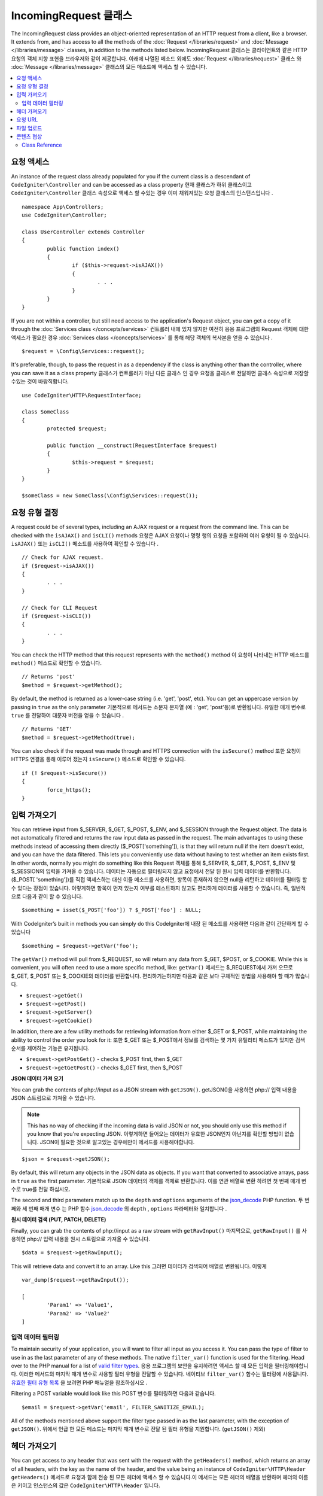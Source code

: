 =======================
IncomingRequest 클래스
=======================

The IncomingRequest class provides an object-oriented representation of an HTTP request from a client, like a browser.
It extends from, and has access to all the methods of the :doc:`Request </libraries/request>` and :doc:`Message </libraries/message>`
classes, in addition to the methods listed below.
IncomingRequest 클래스는 클라이언트와 같은 HTTP 요청의 객체 지향 표현을 브라우저와 같이 제공합니다. 
아래에 나열된 메소드 외에도 :doc:`Request </libraries/request>` 클래스 와 :doc:`Message </libraries/message>` 
클래스의 모든 메소드에 액세스 할 수 있습니다.

.. contents::
    :local:
    :depth: 2

요청 액세스
=============

An instance of the request class already populated for you if the current class is a descendant of
``CodeIgniter\Controller`` and can be accessed as a class property
현재 클래스가 하위 클래스이고 ``CodeIgniter\Controller`` 클래스 속성으로 액세스 할 수있는 경우 이미 채워져있는 요청 클래스의 인스턴스입니다 .
::

	namespace App\Controllers;
        use CodeIgniter\Controller;

	class UserController extends Controller
	{
		public function index()
		{
			if ($this->request->isAJAX())
			{
				. . .
			}
		}
	}

If you are not within a controller, but still need access to the application's Request object, you can
get a copy of it through the :doc:`Services class </concepts/services>`
컨트롤러 내에 있지 않지만 여전히 응용 프로그램의 Request 객체에 대한 액세스가 필요한 경우 :doc:`Services class </concepts/services>` 를 통해 해당 객체의 복사본을 얻을 수 있습니다 .
::

	$request = \Config\Services::request();

It's preferable, though, to pass the request in as a dependency if the class is anything other than
the controller, where you can save it as a class property
클래스가 컨트롤러가 아닌 다른 클래스 인 경우 요청을 클래스로 전달하면 클래스 속성으로 저장할 수있는 것이 바람직합니다.
::

	use CodeIgniter\HTTP\RequestInterface;

	class SomeClass
	{
		protected $request;

		public function __construct(RequestInterface $request)
		{
			$this->request = $request;
		}
	}

	$someClass = new SomeClass(\Config\Services::request());

요청 유형 결정
========================

A request could be of several types, including an AJAX request or a request from the command line. This can
be checked with the ``isAJAX()`` and ``isCLI()`` methods
요청은 AJAX 요청이나 명령 행의 요청을 포함하여 여러 유형이 될 수 있습니다. ``isAJAX()`` 또는 ``isCLI()`` 메소드를 사용하여 확인할 수 있습니다 .
::

	// Check for AJAX request.
	if ($request->isAJAX())
	{
		. . .
	}

	// Check for CLI Request
	if ($request->isCLI())
	{
		. . .
	}

You can check the HTTP method that this request represents with the ``method()`` method
이 요청이 나타내는 HTTP 메소드를 ``method()`` 메소드로 확인할 수 있습니다.
::

	// Returns 'post'
	$method = $request->getMethod();

By default, the method is returned as a lower-case string (i.e. 'get', 'post', etc). You can get an
uppercase version by passing in ``true`` as the only parameter
기본적으로 메서드는 소문자 문자열 (예 : 'get', 'post'등)로 반환됩니다. 유일한 매개 변수로 ``true`` 를 전달하여 대문자 버전을 얻을 수 있습니다 .
::

	// Returns 'GET'
	$method = $request->getMethod(true);

You can also check if the request was made through and HTTPS connection with the ``isSecure()`` method
또한 요청이 HTTPS 연결을 통해 이루어 졌는지 ``isSecure()`` 메소드로 확인할 수 있습니다.
::

	if (! $request->isSecure())
	{
		force_https();
	}

입력 가져오기
================

You can retrieve input from $_SERVER, $_GET, $_POST, $_ENV, and $_SESSION through the Request object.
The data is not automatically filtered and returns the raw input data as passed in the request. The main
advantages to using these methods instead of accessing them directly ($_POST['something']), is that they
will return null if the item doesn't exist, and you can have the data filtered. This lets you conveniently
use data without having to test whether an item exists first. In other words, normally you might do something
like this
Request 객체를 통해 $_SERVER, $_GET, $_POST, $_ENV 및 $_SESSION의 입력을 가져올 수 있습니다. 
데이터는 자동으로 필터링되지 않고 요청에서 전달 된 원시 입력 데이터를 반환합니다. ($_POST[ 'something'])를 직접 액세스하는 대신
이들 메소드를 사용하면, 항목이 존재하지 않으면 null을 리턴하고 데이터를 필터링 할 수 있다는 장점이 있습니다. 
이렇게하면 항목이 먼저 있는지 여부를 테스트하지 않고도 편리하게 데이터를 사용할 수 있습니다. 즉, 일반적으로 다음과 같이 할 수 있습니다.

::

	$something = isset($_POST['foo']) ? $_POST['foo'] : NULL;

With CodeIgniter’s built in methods you can simply do this
CodeIgniter에 내장 된 메소드를 사용하면 다음과 같이 간단하게 할 수 있습니다 
::

	$something = $request->getVar('foo');

The ``getVar()`` method will pull from $_REQUEST, so will return any data from $_GET, $POST, or $_COOKIE. While this
is convenient, you will often need to use a more specific method, like:
``getVar()`` 메서드는 $_REQUEST에서 가져 오므로 $_GET, $_POST 또는 $_COOKIE의 데이터를 반환합니다. 편리하기는하지만 다음과 같은 보다 구체적인 방법을 사용해야 할 때가 많습니다.

* ``$request->getGet()``
* ``$request->getPost()``
* ``$request->getServer()``
* ``$request->getCookie()``

In addition, there are a few utility methods for retrieving information from either $_GET or $_POST, while
maintaining the ability to control the order you look for it:
또한 $_GET 또는 $_POST에서 정보를 검색하는 몇 가지 유틸리티 메소드가 있지만 검색 순서를 제어하는 기능은 유지됩니다.

* ``$request->getPostGet()`` - checks $_POST first, then $_GET
* ``$request->getGetPost()`` - checks $_GET first, then $_POST

**JSON 데이터 가져 오기**

You can grab the contents of php://input as a JSON stream with ``getJSON()``.
getJSON()을 사용하면 php:// 입력 내용을 JSON 스트림으로 가져올 수 있습니다.

.. note::  This has no way of checking if the incoming data is valid JSON or not, you should only use this
    method if you know that you're expecting JSON.
    이렇게하면 들어오는 데이터가 유효한 JSON인지 아닌지를 확인할 방법이 없습니다. JSON이 필요한 것으로 알고있는 경우에만이 메서드를 사용해야합니다.

::

	$json = $request->getJSON();

By default, this will return any objects in the JSON data as objects. If you want that converted to associative
arrays, pass in ``true`` as the first parameter.
기본적으로 JSON 데이터의 객체를 객체로 반환합니다. 이를 연관 배열로 변환 하려면 첫 번째 매개 변수로 true를 전달 하십시오.

The second and third parameters match up to the ``depth`` and ``options`` arguments of the
`json_decode <http://php.net/manual/en/function.json-decode.php>`_ PHP function.
두 번째와 세 번째 매개 변수 는 PHP 함수 `json_decode <http://php.net/manual/en/function.json-decode.php>`_ 의 ``depth`` ,  ``options`` 파라메터와 일치합니다 .

**원시 데이터 검색 (PUT, PATCH, DELETE)**

Finally, you can grab the contents of php://input as a raw stream with ``getRawInput()``
마지막으로, ``getRawInput()`` 를 사용하면 php:// 입력 내용을 원시 스트림으로 가져올 수 있습니다.
::

	$data = $request->getRawInput();

This will retrieve data and convert it to an array. Like this
그러면 데이터가 검색되어 배열로 변환됩니다. 이렇게
::

	var_dump($request->getRawInput());

	[
		'Param1' => 'Value1',
		'Param2' => 'Value2'
	]

입력 데이터 필터링
--------------------

To maintain security of your application, you will want to filter all input as you access it. You can
pass the type of filter to use in as the last parameter of any of these methods. The native ``filter_var()``
function is used for the filtering. Head over to the PHP manual for a list of `valid
filter types <http://php.net/manual/en/filter.filters.php>`_.
응용 프로그램의 보안을 유지하려면 액세스 할 때 모든 입력을 필터링해야합니다. 
이러한 메서드의 마지막 매개 변수로 사용할 필터 유형을 전달할 수 있습니다. 
네이티브 ``filter_var()`` 함수는 필터링에 사용됩니다. 
`유효한 필터 유형 목록 <http://php.net/manual/en/filter.filters.php>`_ 을 보려면 PHP 매뉴얼을 참조하십시오 .

Filtering a POST variable would look like this
POST 변수를 필터링하면 다음과 같습니다.
::

	$email = $request->getVar('email', FILTER_SANITIZE_EMAIL);

All of the methods mentioned above support the filter type passed in as the last parameter, with the
exception of ``getJSON()``.
위에서 언급 한 모든 메소드는 마지막 매개 변수로 전달 된 필터 유형을 지원합니다. (``getJSON()`` 제외)

헤더 가져오기
==================

You can get access to any header that was sent with the request with the ``getHeaders()`` method, which returns
an array of all headers, with the key as the name of the header, and the value being an instance of
``CodeIgniter\HTTP\Header``
``getHeaders()`` 메서드로 요청과 함께 전송 된 모든 헤더에 액세스 할 수 있습니다.이 메서드는 모든 헤더의 배열을 반환하며 헤더의 이름은 키이고 인스턴스의 값은 ``CodeIgniter\HTTP\Header`` 입니다.

::

	var_dump($request->getHeaders());

	[
		'Host'          => CodeIgniter\HTTP\Header,
		'Cache-Control' => CodeIgniter\HTTP\Header,
		'Accept'        => CodeIgniter\HTTP\Header,
	]

If you only need a single header, you can pass the name into the ``getHeader()`` method. This will grab the
specified header object in a case-insensitive manner if it exists. If not, then it will return ``null``
단일 헤더 만 있으면 ``getHeader()`` 메서드에 이름을 전달할 수 있습니다 . 지정된 헤더 객체가있는 경우 대소 문자를 구분하지 않고 가져옵니다. 그렇지 않은 경우에는 ``null`` 을 반환합니다.
::

	// these are all equivalent
	$host = $request->getHeader('host');
	$host = $request->getHeader('Host');
	$host = $request->getHeader('HOST');

You can always use ``hasHeader()`` to see if the header existed in this request
``hasHeader()`` 메소드를 사용하여 요청에 헤더가 있는지 확인할 수 있습니다.
::

	if ($request->hasHeader('DNT'))
	{
		// Don't track something...
	}

If you need the value of header as a string with all values on one line, you can use the ``getHeaderLine()`` method
한 줄에 모든 값이있는 문자열로 header 값이 필요한 경우 ``getHeaderLine()`` 메소드를 사용할 수 있습니다 .
::

    // Accept-Encoding: gzip, deflate, sdch
    echo 'Accept-Encoding: '.$request->getHeaderLine('accept-encoding');

If you need the entire header, with the name and values in a single string, simply cast the header as a string
하나의 문자열에 이름과 값을 포함한 전체 헤더가 필요한 경우 헤더를 문자열로 캐스트하십시오.
::

	echo (string)$header;

요청 URL
===============

You can retrieve a :doc:`URI <uri>` object that represents the current URI for this request through the
``$request->uri`` property. You can cast this object as a string to get a full URL for the current request
``$request->uri`` 속성을 통해 요청된 URI를 :doc:`URI <uri>` 객체를 가져올 수 있습니다. 문자열로 캐스팅하면 현재 요청의 전체 URL을 얻을 수 있습니다.
::

	$uri = (string)$request->uri;

The object gives you full abilities to grab any part of the request on it's own
이 객체는 요청의 모든 부분을 가져 오는 데 필요한 모든 기능을 제공합니다.
::

	$uri = $request->uri;

	echo $uri->getScheme();         // http
	echo $uri->getAuthority();      // snoopy:password@example.com:88
	echo $uri->getUserInfo();       // snoopy:password
	echo $uri->getHost();           // example.com
	echo $uri->getPort();           // 88
	echo $uri->getPath();           // /path/to/page
	echo $uri->getQuery();          // foo=bar&bar=baz
	echo $uri->getSegments();       // ['path', 'to', 'page']
	echo $uri->getSegment(1);       // 'path'
	echo $uri->getTotalSegments();  // 3

파일 업로드
==============

Information about all uploaded files can be retrieved through ``$request->getFiles()``, which returns a
:doc:`FileCollection </libraries/uploaded_files>` instance. This helps to ease the pain of working with uploaded files,
and uses best practices to minimize any security risks.
업로드 된 모든 파일에 대한 정보는 ``$request->getFiles()`` 를 사용하여  :doc:`FileCollection </libraries/uploaded_files>` 
인스턴스 가져올 수 있습니다 . 이렇게하면 업로드 된 파일 작업의 어려움을 덜 수 있고 모범 사례를 사용하여 보안 위험을 최소화합니다.
::

	$files = $request->getFiles();

	// Grab the file by name given in HTML form
	if ($files->hasFile('uploadedFile')
	{
		$file = $files->getFile('uploadedfile');

		// Generate a new secure name
		$name = $file->getRandomName();

		// Move the file to it's new home
		$file->move('/path/to/dir', $name);

		echo $file->getSize('mb');      // 1.23
		echo $file->getExtension();     // jpg
		echo $file->getType();          // image/jpg
	}

You can also retrieve a single file based on the filename given in the HTML file input
HTML 파일 입력에 지정된 파일 이름을 기반으로 단일 파일을 검색 할 수도 있습니다.
::

	$file = $request->getFile('uploadedfile');

콘텐츠 협상
===================

You can easily negotiate content types with the request through the ``negotiate()`` method
``negotiate()`` 메소드를 통해 요청된 컨텐츠 유형을 쉽게 협상 할 수 있습니다 .
::

	$language    = $request->negotiate('language', ['en-US', 'en-GB', 'fr', 'es-mx']);
	$imageType   = $request->negotiate('media', ['image/png', 'image/jpg']);
	$charset     = $request->negotiate('charset', ['UTF-8', 'UTF-16']);
	$contentType = $request->negotiate('media', ['text/html', 'text/xml']);
	$encoding    = $request->negotiate('encoding', ['gzip', 'compress']);

See the :doc:`Content Negotiation </libraries/content_negotiation>` page for more details.

Class Reference
---------------

.. note:: In addition to the methods listed here, this class inherits the methods from the
	:doc:`Request Class </incoming/request>` and the :doc:`Message Class </incoming/message>`.

The methods provided by the parent classes that are available are:

* :meth:`CodeIgniter\\HTTP\\Request::getIPAddress`
* :meth:`CodeIgniter\\HTTP\\Request::validIP`
* :meth:`CodeIgniter\\HTTP\\Request::getMethod`
* :meth:`CodeIgniter\\HTTP\\Request::getServer`
* :meth:`CodeIgniter\\HTTP\\Message::body`
* :meth:`CodeIgniter\\HTTP\\Message::setBody`
* :meth:`CodeIgniter\\HTTP\\Message::populateHeaders`
* :meth:`CodeIgniter\\HTTP\\Message::headers`
* :meth:`CodeIgniter\\HTTP\\Message::header`
* :meth:`CodeIgniter\\HTTP\\Message::headerLine`
* :meth:`CodeIgniter\\HTTP\\Message::setHeader`
* :meth:`CodeIgniter\\HTTP\\Message::removeHeader`
* :meth:`CodeIgniter\\HTTP\\Message::appendHeader`
* :meth:`CodeIgniter\\HTTP\\Message::protocolVersion`
* :meth:`CodeIgniter\\HTTP\\Message::setProtocolVersion`
* :meth:`CodeIgniter\\HTTP\\Message::negotiateMedia`
* :meth:`CodeIgniter\\HTTP\\Message::negotiateCharset`
* :meth:`CodeIgniter\\HTTP\\Message::negotiateEncoding`
* :meth:`CodeIgniter\\HTTP\\Message::negotiateLanguage`
* :meth:`CodeIgniter\\HTTP\\Message::negotiateLanguage`

.. php:class:: CodeIgniter\\HTTP\\IncomingRequest

	.. php:method:: isCLI()

		:returns: True if the request was initiated from the command line, otherwise false.
		:rtype: bool

	.. php:method:: isAJAX()

		:returns: True if the request is an AJAX request, otherwise false.
		:rtype: bool

	.. php:method:: isSecure()

		:returns: True if the request is an HTTPS request, otherwise false.
		:rtype: bool

	.. php:method:: getVar([$index = null[, $filter = null[, $flags = null]]])

		:param  string  $index: The name of the variable/key to look for.
		:param  int     $filter: The type of filter to apply. A list of filters can be found `here <http://php.net/manual/en/filter.filters.php>`__.
		:param  int     $flags: Flags to apply. A list of flags can be found `here <http://php.net/manual/en/filter.filters.flags.php>`__.
		:returns:   $_REQUEST if no parameters supplied, otherwise the REQUEST value if found, or null if not
		:rtype: mixed|null

		The first parameter will contain the name of the REQUEST item you are looking for::

			$request->getVar('some_data');

		The method returns null if the item you are attempting to retrieve
		does not exist.

		The second optional parameter lets you run the data through the PHP's
		filters. Pass in the desired filter type as the second parameter::

			$request->getVar('some_data', FILTER_SANITIZE_STRING);

		To return an array of all POST items call without any parameters.

		To return all POST items and pass them through the filter, set the
		first parameter to null while setting the second parameter to the filter
		you want to use::

			$request->getVar(null, FILTER_SANITIZE_STRING); // returns all POST items with string sanitation

		To return an array of multiple  POST parameters, pass all the required keys as an array::

			$request->getVar(['field1', 'field2']);

		Same rule applied here, to retrieve the parameters with filtering, set the second parameter to
		the filter type to apply::

			$request->getVar(['field1', 'field2'], FILTER_SANITIZE_STRING);

	.. php:method:: getGet([$index = null[, $filter = null[, $flags = null]]])

		:param  string  $index: The name of the variable/key to look for.
		:param  int  $filter: The type of filter to apply. A list of filters can be found `here <http://php.net/manual/en/filter.filters.php>`__.
		:param  int     $flags: Flags to apply. A list of flags can be found `here <http://php.net/manual/en/filter.filters.flags.php>`__.
		:returns:   $_GET if no parameters supplied, otherwise the GET value if found, or null if not
		:rtype: mixed|null

		This method is identical to ``getVar()``, only it fetches GET data.

	.. php:method:: getPost([$index = null[, $filter = null[, $flags = null]]])

		:param  string  $index: The name of the variable/key to look for.
		:param  int  $filter: The type of filter to apply. A list of filters can be found `here <http://php.net/manual/en/filter.filters.php>`__.
		:param  int     $flags: Flags to apply. A list of flags can be found `here <http://php.net/manual/en/filter.filters.flags.php>`__.
		:returns:   $_POST if no parameters supplied, otherwise the POST value if found, or null if not
		:rtype: mixed|null

			This method is identical to ``getVar()``, only it fetches POST data.

	.. php:method:: getPostGet([$index = null[, $filter = null[, $flags = null]]])

		:param  string  $index: The name of the variable/key to look for.
		:param  int     $filter: The type of filter to apply. A list of filters can be found `here <http://php.net/manual/en/filter.filters.php>`__.
		:param  int     $flags: Flags to apply. A list of flags can be found `here <http://php.net/manual/en/filter.filters.flags.php>`__.
		:returns:   $_POST if no parameters supplied, otherwise the POST value if found, or null if not
		:rtype: mixed|null

		This method works pretty much the same way as ``getPost()`` and ``getGet()``, only combined.
		It will search through both POST and GET streams for data, looking first in POST, and
		then in GET::

			$request->getPostGet('field1');

	.. php:method:: getGetPost([$index = null[, $filter = null[, $flags = null]]])

		:param  string  $index: The name of the variable/key to look for.
		:param  int     $filter: The type of filter to apply. A list of filters can be found `here <http://php.net/manual/en/filter.filters.php>`__.
		:param  int     $flags: Flags to apply. A list of flags can be found `here <http://php.net/manual/en/filter.filters.flags.php>`__.
		:returns:   $_POST if no parameters supplied, otherwise the POST value if found, or null if not
		:rtype: mixed|null

		This method works pretty much the same way as ``getPost()`` and ``getGet()``, only combined.
		It will search through both POST and GET streams for data, looking first in GET, and
		then in POST::

			$request->getGetPost('field1');

	.. php:method:: getCookie([$index = null[, $filter = null[, $flags = null]]])

		:param	mixed	$index: COOKIE name
		:param  int     $filter: The type of filter to apply. A list of filters can be found `here <http://php.net/manual/en/filter.filters.php>`__.
		:param  int     $flags: Flags to apply. A list of flags can be found `here <http://php.net/manual/en/filter.filters.flags.php>`__.
		:returns:	$_COOKIE if no parameters supplied, otherwise the COOKIE value if found or null if not
		:rtype:	mixed

		This method is identical to ``getPost()`` and ``getGet()``, only it fetches cookie data::

			$request->getCookie('some_cookie');
			$request->getCookie('some_cookie', FILTER_SANITIZE_STRING); // with filter

		To return an array of multiple cookie values, pass all the required keys as an array::

			$request->getCookie(['some_cookie', 'some_cookie2']);

		.. note:: Unlike the :doc:`Cookie Helper <../helpers/cookie_helper>`
			function :php:func:`get_cookie()`, this method does NOT prepend
			your configured ``$config['cookie_prefix']`` value.

	.. php:method:: getServer([$index = null[, $filter = null[, $flags = null]]])

		:param	mixed	$index: Value name
		:param  int     $filter: The type of filter to apply. A list of filters can be found `here <http://php.net/manual/en/filter.filters.php>`__.
		:param  int     $flags: Flags to apply. A list of flags can be found `here <http://php.net/manual/en/filter.filters.flags.php>`__.
		:returns:	$_SERVER item value if found, NULL if not
		:rtype:	mixed

		This method is identical to the ``getPost()``, ``getGet()`` and ``getCookie()``
		methods, only it fetches getServer data (``$_SERVER``)::

			$request->getServer('some_data');

		To return an array of multiple ``$_SERVER`` values, pass all the required keys
		as an array.
		::

			$request->getServer(['SERVER_PROTOCOL', 'REQUEST_URI']);

	.. php:method:: getUserAgent([$filter = null])

		:param  int  $filter: The type of filter to apply. A list of filters can be found `here <http://php.net/manual/en/filter.filters.php>`__.
		:returns:  The User Agent string, as found in the SERVER data, or null if not found.
		:rtype: mixed

		This method returns the User Agent string from the SERVER data::

			$request->getUserAgent();
